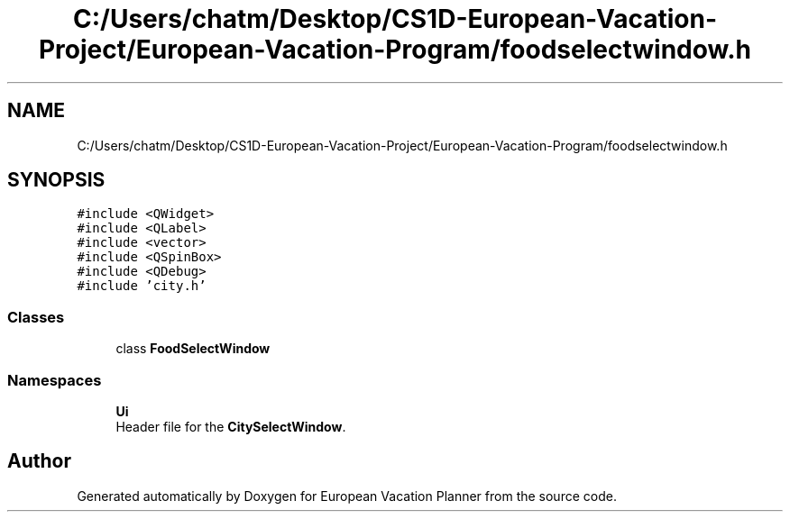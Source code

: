 .TH "C:/Users/chatm/Desktop/CS1D-European-Vacation-Project/European-Vacation-Program/foodselectwindow.h" 3 "Sun Oct 20 2019" "Version 1.0" "European Vacation Planner" \" -*- nroff -*-
.ad l
.nh
.SH NAME
C:/Users/chatm/Desktop/CS1D-European-Vacation-Project/European-Vacation-Program/foodselectwindow.h
.SH SYNOPSIS
.br
.PP
\fC#include <QWidget>\fP
.br
\fC#include <QLabel>\fP
.br
\fC#include <vector>\fP
.br
\fC#include <QSpinBox>\fP
.br
\fC#include <QDebug>\fP
.br
\fC#include 'city\&.h'\fP
.br

.SS "Classes"

.in +1c
.ti -1c
.RI "class \fBFoodSelectWindow\fP"
.br
.in -1c
.SS "Namespaces"

.in +1c
.ti -1c
.RI " \fBUi\fP"
.br
.RI "Header file for the \fBCitySelectWindow\fP\&. "
.in -1c
.SH "Author"
.PP 
Generated automatically by Doxygen for European Vacation Planner from the source code\&.
